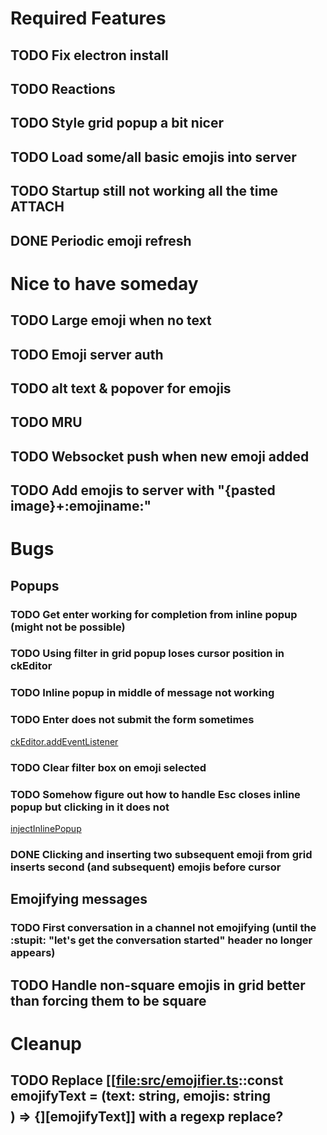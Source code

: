 * Required Features
** TODO Fix electron install
** TODO Reactions
** TODO Style grid popup a bit nicer
** TODO Load some/all basic emojis into server
** TODO Startup still not working all the time                      :ATTACH:
:PROPERTIES:
:ID:       2D119919-DF08-4AA9-9ED8-186F11CEE074
:END:
#+DOWNLOADED: screenshot @ 2021-11-29 09:46:46
[[attachment:2021-11-29_09-46-46_screenshot.png]]

** DONE Periodic emoji refresh
CLOSED: [2021-11-23 Tue 13:37]

* Nice to have someday
** TODO Large emoji when no text
** TODO Emoji server auth
** TODO alt text & popover for emojis
** TODO MRU
** TODO Websocket push when new emoji added
** TODO Add emojis to server with "{pasted image}+:emojiname:"

* Bugs
** Popups
*** TODO Get enter working for completion from inline popup (might not be possible)
*** TODO Using filter in grid popup loses cursor position in ckEditor
*** TODO Inline popup in middle of message not working
*** TODO Enter does not submit the form sometimes
[[file:src/inline-popup.ts::const event = e as KeyboardEvent][ckEditor.addEventListener]]
*** TODO Clear filter box on emoji selected
*** TODO Somehow figure out how to handle Esc closes inline popup but clicking in it does not
[[file:src/inline-popup.ts::// ckEditor.addEventListener("blur", function() {][injectInlinePopup]]
*** DONE Clicking and inserting two subsequent emoji from grid inserts second (and subsequent) emojis before cursor
CLOSED: [2021-11-29 Mon 11:03]
** Emojifying messages
*** TODO First conversation in a channel not emojifying (until the :stupit: "let's get the conversation started" header no longer appears)
** TODO Handle non-square emojis in grid better than forcing them to be square

* Cleanup
** TODO Replace [[file:src/emojifier.ts::const emojifyText = (text: string, emojis: string\[\]) => {][emojifyText]] with a regexp replace?
